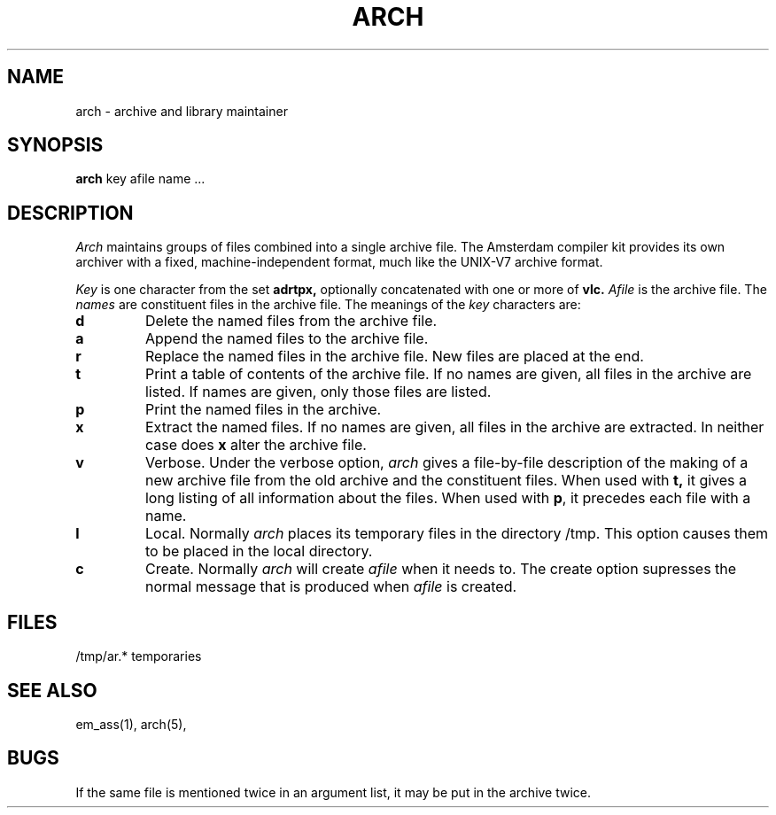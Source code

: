 .\" $Header$
.TH ARCH 1ACK
.ad
.SH NAME
arch \- archive and library maintainer
.SH SYNOPSIS
.B arch
key afile name ...
.SH DESCRIPTION
.I Arch
maintains groups of files
combined into a single archive file.
The Amsterdam compiler kit provides its own archiver with a
fixed, machine-independent format, much like the UNIX-V7
archive format.
.PP
.I Key
is one character from the set
.B adrtpx,
optionally concatenated with
one or more of
.B vlc.
.I Afile
is the archive file.
The
.I names
are constituent files in the archive file.
The meanings of the
.I key
characters are:
.TP
.B d
Delete the named files from the archive file.
.TP
.B a
Append the named files to the archive file.
.TP
.B r
Replace the named files in the archive file.
New files are placed at the end.
.TP
.B t
Print a table of contents of the archive file.
If no names are given, all files in the archive are listed.
If names are given, only those files are listed.
.TP
.B p
Print the named files in the archive.
.TP
.B x
Extract the named files.
If no names are given, all files in the archive are
extracted.
In neither case does
.B x
alter the archive file.
.TP
.B v
Verbose.
Under the verbose option,
.I arch
gives a file-by-file
description of the making of a
new archive file from the old archive and the constituent files.
When used with
.B t,
it gives a long listing of all information about the files.
When used with
.BR p ,
it precedes each file with a name.
.TP
.B l
Local.
Normally
.I arch
places its temporary files in the directory /tmp.
This option causes them to be placed in the local directory.
.TP
.B c
Create. Normally
.I arch
will create
.I afile
when it needs to.
The create option supresses the normal message that is produced when
.I afile
is created.
.SH FILES
/tmp/ar.* temporaries
.SH "SEE ALSO"
em_ass(1), arch(5),
.SH BUGS
If the same file is mentioned twice in an argument list,
it may be put in the archive twice.
